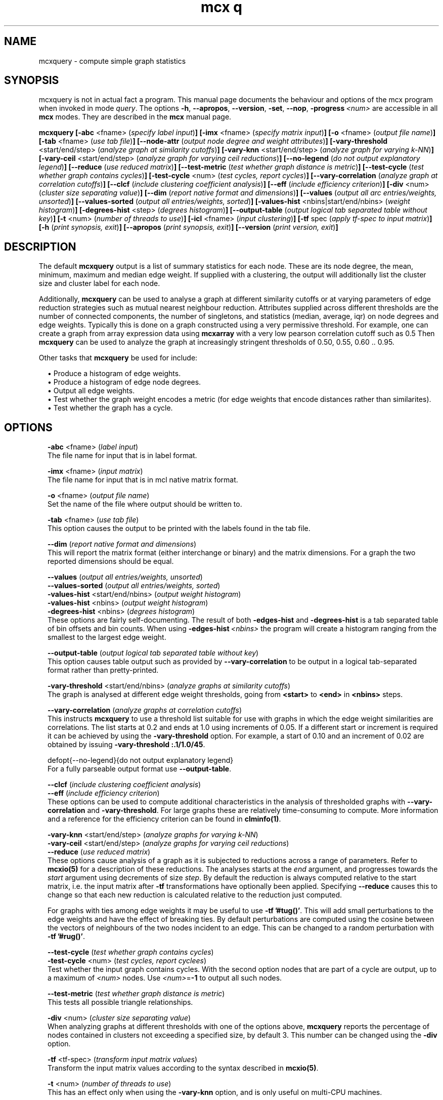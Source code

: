 .\" Copyright (c) 2021 Stijn van Dongen
.TH "mcx q" 1 "14 Sep 2021" "mcx q 21-257" "USER COMMANDS "
.po 2m
.de ZI
.\" Zoem Indent/Itemize macro I.
.br
'in +\\$1
.nr xa 0
.nr xa -\\$1
.nr xb \\$1
.nr xb -\\w'\\$2'
\h'|\\n(xau'\\$2\h'\\n(xbu'\\
..
.de ZJ
.br
.\" Zoem Indent/Itemize macro II.
'in +\\$1
'in +\\$2
.nr xa 0
.nr xa -\\$2
.nr xa -\\w'\\$3'
.nr xb \\$2
\h'|\\n(xau'\\$3\h'\\n(xbu'\\
..
.if n .ll -2m
.am SH
.ie n .in 4m
.el .in 8m
..
.SH NAME
mcxquery \- compute simple graph statistics
.SH SYNOPSIS

mcxquery is not in actual fact a program\&. This manual
page documents the behaviour and options of the mcx program when
invoked in mode \fIquery\fP\&. The options \fB-h\fP, \fB--apropos\fP,
\fB--version\fP, \fB-set\fP, \fB--nop\fP, \fB-progress\fP\ \&\fI<num>\fP
are accessible
in all \fBmcx\fP modes\&. They are described
in the \fBmcx\fP manual page\&.

\fBmcxquery\fP
\fB[-abc\fP <fname> (\fIspecify label input\fP)\fB]\fP
\fB[-imx\fP <fname> (\fIspecify matrix input\fP)\fB]\fP
\fB[-o\fP <fname> (\fIoutput file name\fP)\fB]\fP
\fB[-tab\fP <fname> (\fIuse tab file\fP)\fB]\fP
\fB[--node-attr\fP (\fIoutput node degree and weight attributes\fP)\fB]\fP
\fB[-vary-threshold\fP <start/end/step> (\fIanalyze graph at similarity cutoffs\fP)\fB]\fP
\fB[-vary-knn\fP <start/end/step> (\fIanalyze graph for varying k-NN\fP)\fB]\fP
\fB[-vary-ceil\fP <start/end/step> (\fIanalyze graph for varying ceil reductions\fP)\fB]\fP
\fB[--no-legend\fP (\fIdo not output explanatory legend\fP)\fB]\fP
\fB[--reduce\fP (\fIuse reduced matrix\fP)\fB]\fP
\fB[--test-metric\fP (\fItest whether graph distance is metric\fP)\fB]\fP
\fB[--test-cycle\fP (\fItest whether graph contains cycles\fP)\fB]\fP
\fB[-test-cycle\fP <num> (\fItest cycles, report cycles\fP)\fB]\fP
\fB[--vary-correlation\fP (\fIanalyze graph at correlation cutoffs\fP)\fB]\fP
\fB[--clcf\fP (\fIinclude clustering coefficient analysis\fP)\fB]\fP
\fB[--eff\fP (\fIinclude efficiency criterion\fP)\fB]\fP
\fB[-div\fP <num> (\fIcluster size separating value\fP)\fB]\fP
\fB[--dim\fP (\fIreport native format and dimensions\fP)\fB]\fP
\fB[--values\fP (\fIoutput all arc entries/weights, unsorted\fP)\fB]\fP
\fB[--values-sorted\fP (\fIoutput all entries/weights, sorted\fP)\fB]\fP
\fB[-values-hist\fP <nbins|start/end/nbins> (\fIweight histogram\fP)\fB]\fP
\fB[-degrees-hist\fP <step> (\fIdegrees histogram\fP)\fB]\fP
\fB[--output-table\fP (\fIoutput logical tab separated table without key\fP)\fB]\fP
\fB[-t\fP <num> (\fInumber of threads to use\fP)\fB]\fP
\fB[-icl\fP <fname> (\fIinput clustering\fP)\fB]\fP
\fB[-tf\fP spec (\fIapply tf-spec to input matrix\fP)\fB]\fP
\fB[-h\fP (\fIprint synopsis, exit\fP)\fB]\fP
\fB[--apropos\fP (\fIprint synopsis, exit\fP)\fB]\fP
\fB[--version\fP (\fIprint version, exit\fP)\fB]\fP
.SH DESCRIPTION

The default \fBmcxquery\fP output is a list of summary statistics for each
node\&. These are its node degree, the mean, minimum, maximum and median
edge weight\&. If supplied with a clustering, the output will additionally
list the cluster size and cluster label for each node\&.

Additionally, \fBmcxquery\fP can be used to analyse a graph at different similarity
cutoffs or at varying parameters of edge reduction strategies such as mutual
nearest neighbour reduction\&.
Attributes supplied across different thresholds are the number of connected
components, the number of singletons, and statistics (median, average, iqr)
on node degrees and edge weights\&.
Typically this is done on a graph constructed using a very permissive
threshold\&. For example, one can create a graph from array expression data
using \fBmcxarray\fP with a very low pearson correlation cutoff such as\ \&0\&.5
Then \fBmcxquery\fP can be used to analyze the graph at increasingly
stringent thresholds of\ \&0\&.50, 0\&.55, 0\&.60\ \&\&.\&.\ \&0\&.95\&.

Other tasks that \fBmcxquery\fP be used for include:

.ZI 2m "\(bu"
Produce a histogram of edge weights\&.
.in -2m
.ZI 2m "\(bu"
Produce a histogram of edge node degrees\&.
.in -2m
.ZI 2m "\(bu"
Output all edge weights\&.
.in -2m
.ZI 2m "\(bu"
Test whether the graph weight encodes a metric
(for edge weights that encode distances rather than similarites)\&.
.in -2m
.ZI 2m "\(bu"
Test whether the graph has a cycle\&.
.in -2m
.SH OPTIONS

.ZI 2m "\fB-abc\fP <fname> (\fIlabel input\fP)"
\&
.br
The file name for input that is in label format\&.
.in -2m

.ZI 2m "\fB-imx\fP <fname> (\fIinput matrix\fP)"
\&
.br
The file name for input that is in mcl native matrix format\&.
.in -2m

.ZI 2m "\fB-o\fP <fname> (\fIoutput file name\fP)"
\&
.br
Set the name of the file where output should be written to\&.
.in -2m

.ZI 2m "\fB-tab\fP <fname> (\fIuse tab file\fP)"
\&
.br
This option causes the output to be printed with the labels
found in the tab file\&.
.in -2m

.ZI 2m "\fB--dim\fP (\fIreport native format and dimensions\fP)"
\&
.br
This will report the matrix format (either interchange or binary)
and the matrix dimensions\&. For a graph the two reported dimensions
should be equal\&.
.in -2m

.ZI 2m "\fB--values\fP (\fIoutput all entries/weights, unsorted\fP)"
\&
'in -2m
.ZI 2m "\fB--values-sorted\fP (\fIoutput all entries/weights, sorted\fP)"
\&
'in -2m
.ZI 2m "\fB-values-hist\fP <start/end/nbins> (\fIoutput weight histogram\fP)"
\&
'in -2m
.ZI 2m "\fB-values-hist\fP <nbins> (\fIoutput weight histogram\fP)"
\&
'in -2m
.ZI 2m "\fB-degrees-hist\fP <nbins> (\fIdegrees histogram\fP)"
\&
'in -2m
'in +2m
\&
.br
These options are fairly self-documenting\&. The result of both
\fB-edges-hist\fP and \fB-degrees-hist\fP
is a tab separated table of bin offsets and bin counts\&.
When using \fB-edges-hist\fP\ \&\fI<nbins>\fP the program will
create a histogram ranging from the smallest to
the largest edge weight\&.
.in -2m

.ZI 2m "\fB--output-table\fP (\fIoutput logical tab separated table without key\fP)"
\&
.br
This option causes table output such as provided by \fB--vary-correlation\fP
to be output in a logical tab-separated format rather than pretty-printed\&.
.in -2m

.ZI 2m "\fB-vary-threshold\fP <start/end/nbins> (\fIanalyze graphs at similarity cutoffs\fP)"
\&
.br
The graph is analysed at different edge weight thresholds, going from \fB<start>\fP
to \fB<end>\fP in \fB<nbins>\fP steps\&.
.in -2m

.ZI 2m "\fB--vary-correlation\fP (\fIanalyze graphs at correlation cutoffs\fP)"
\&
.br
This instructs \fBmcxquery\fP to use a threshold list suitable for use with graphs
in which the edge weight similarities are correlations\&.
The list starts at 0\&.2 and ends at 1\&.0 using increments of 0\&.05\&.
If a different start or increment is required it can
be achieved by using the \fB-vary-threshold\fP option\&.
For example, a start of\ \&0\&.10 and an increment of\ \&0\&.02 are obtained
by issuing \fB-vary-threshold\fP\ \&\fB:\&.1/1\&.0/45\fP\&.
.in -2m

.ZI 2m "defopt{--no-legend}{do not output explanatory legend}"
\&
.br
For a fully parseable output format use \fB--output-table\fP\&.
.in -2m

.ZI 2m "\fB--clcf\fP (\fIinclude clustering coefficient analysis\fP)"
\&
'in -2m
.ZI 2m "\fB--eff\fP (\fIinclude efficiency criterion\fP)"
\&
'in -2m
'in +2m
\&
.br
These options can be used to compute additional characteristics
in the analysis of thresholded graphs with \fB--vary-correlation\fP
and \fB-vary-threshold\fP\&. For large graphs these are relatively time-consuming
to compute\&. More information and a reference for
the efficiency criterion can be found in \fBclminfo(1)\fP\&.
.in -2m

.ZI 2m "\fB-vary-knn\fP <start/end/step> (\fIanalyze graphs for varying k-NN\fP)"
\&
'in -2m
.ZI 2m "\fB-vary-ceil\fP <start/end/step> (\fIanalyze graphs for varying ceil reductions\fP)"
\&
'in -2m
.ZI 2m "\fB--reduce\fP (\fIuse reduced matrix\fP)"
\&
'in -2m
'in +2m
\&
.br
These options cause analysis of a graph as it is subjected to reductions
across a range of parameters\&. Refer to \fBmcxio(5)\fP for a description of
these reductions\&. The analyses starts at the \fIend\fP argument, and
progresses towards the \fIstart\fP argument using decrements of size
\fIstep\fP\&. By default the reduction is always computed relative to the
start matrix, i\&.e\&. the input matrix after \fB-tf\fP transformations have
optionally been applied\&. Specifying \fB--reduce\fP causes this to change
so that each new reduction is calculated relative to the reduction just
computed\&.

For graphs with ties among edge weights it may be useful to use
\fB-tf\fP\ \&\fB\&'#tug()\&'\fP\&. This will add small perturbations to the
edge weights and have the effect of breaking ties\&.
By default perturbations are computed using the cosine between
the vectors of neighbours of the two nodes incident to an edge\&.
This can be changed to a random perturbation with
\fB-tf\fP\ \&\fB\&'#rug()\&'\fP\&.
.in -2m

.ZI 2m "\fB--test-cycle\fP (\fItest whether graph contains cycles\fP)"
\&
'in -2m
.ZI 2m "\fB-test-cycle\fP <num> (\fItest cycles, report cyclees\fP)"
\&
'in -2m
'in +2m
\&
.br
Test whether the input graph contains cycles\&. With the second option
nodes that are part of a cycle are output, up to a maximum of \fI<num>\fP
nodes\&. Use \fI<num>\fP=\fB-1\fP to output all such nodes\&.
.in -2m

.ZI 2m "\fB--test-metric\fP (\fItest whether graph distance is metric\fP)"
\&
.br
This tests all possible triangle relationships\&.
.in -2m

.ZI 2m "\fB-div\fP <num> (\fIcluster size separating value\fP)"
\&
.br
When analyzing graphs at different thresholds with one of the
options above, \fBmcxquery\fP reports the percentage of nodes contained
in clusters not exceeding a specified size, by default\ \&3\&.
This number can be changed using the \fB-div\fP option\&.
.in -2m

.ZI 2m "\fB-tf\fP <tf-spec> (\fItransform input matrix values\fP)"
\&
.br
Transform the input matrix values according
to the syntax described in \fBmcxio(5)\fP\&.
.in -2m

.ZI 2m "\fB-t\fP <num> (\fInumber of threads to use\fP)"
\&
.br
This has an effect only when using the \fB-vary-knn\fP option,
and is only useful on multi-CPU machines\&.
.in -2m

.ZI 2m "\fB--node-attr\fP (\fIoutput node degree and weight attributes\fP)"
\&
.br
Output is in the form of a tab separated file\&.
The option \fB-icl\fP can be used in conjuction\&.
.in -2m

.ZI 2m "\fB-icl\fP <fname> (\fIinput clustering\fP)"
\&
.br
Output for each node the size of the cluster it is in\&.
This option can be used in conjunction with \fB--node-attr\fP\&.
.in -2m
.SH SEE ALSO

\fBmcxio(5)\fP,
and \fBmclfamily(7)\fP for an overview of all the documentation
and the utilities in the mcl family\&.
